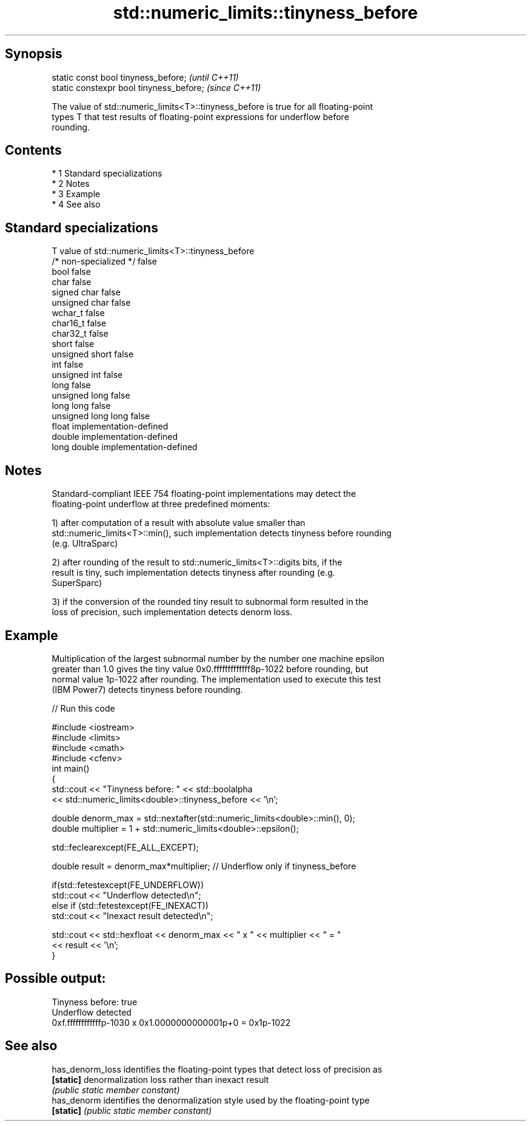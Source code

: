 .TH std::numeric_limits::tinyness_before 3 "Apr 19 2014" "1.0.0" "C++ Standard Libary"
.SH Synopsis
   static const bool tinyness_before;      \fI(until C++11)\fP
   static constexpr bool tinyness_before;  \fI(since C++11)\fP

   The value of std::numeric_limits<T>::tinyness_before is true for all floating-point
   types T that test results of floating-point expressions for underflow before
   rounding.

.SH Contents

     * 1 Standard specializations
     * 2 Notes
     * 3 Example
     * 4 See also

.SH Standard specializations

   T                     value of std::numeric_limits<T>::tinyness_before
   /* non-specialized */ false
   bool                  false
   char                  false
   signed char           false
   unsigned char         false
   wchar_t               false
   char16_t              false
   char32_t              false
   short                 false
   unsigned short        false
   int                   false
   unsigned int          false
   long                  false
   unsigned long         false
   long long             false
   unsigned long long    false
   float                 implementation-defined
   double                implementation-defined
   long double           implementation-defined

.SH Notes

   Standard-compliant IEEE 754 floating-point implementations may detect the
   floating-point underflow at three predefined moments:

   1) after computation of a result with absolute value smaller than
   std::numeric_limits<T>::min(), such implementation detects tinyness before rounding
   (e.g. UltraSparc)

   2) after rounding of the result to std::numeric_limits<T>::digits bits, if the
   result is tiny, such implementation detects tinyness after rounding (e.g.
   SuperSparc)

   3) if the conversion of the rounded tiny result to subnormal form resulted in the
   loss of precision, such implementation detects denorm loss.

.SH Example

   Multiplication of the largest subnormal number by the number one machine epsilon
   greater than 1.0 gives the tiny value 0x0.fffffffffffff8p-1022 before rounding, but
   normal value 1p-1022 after rounding. The implementation used to execute this test
   (IBM Power7) detects tinyness before rounding.

   
// Run this code

 #include <iostream>
 #include <limits>
 #include <cmath>
 #include <cfenv>
 int main()
 {
     std::cout << "Tinyness before: " << std::boolalpha
               << std::numeric_limits<double>::tinyness_before << '\\n';

     double denorm_max = std::nextafter(std::numeric_limits<double>::min(), 0);
     double multiplier = 1 + std::numeric_limits<double>::epsilon();

     std::feclearexcept(FE_ALL_EXCEPT);

     double result = denorm_max*multiplier; // Underflow only if tinyness_before

     if(std::fetestexcept(FE_UNDERFLOW))
         std::cout << "Underflow detected\\n";
     else if (std::fetestexcept(FE_INEXACT))
         std::cout << "Inexact result detected\\n";

     std::cout << std::hexfloat << denorm_max << " x " << multiplier  <<  " = "
               << result << '\\n';
 }

.SH Possible output:

 Tinyness before: true
 Underflow detected
 0xf.ffffffffffffp-1030 x 0x1.0000000000001p+0 = 0x1p-1022

.SH See also

   has_denorm_loss identifies the floating-point types that detect loss of precision as
   \fB[static]\fP        denormalization loss rather than inexact result
                   \fI(public static member constant)\fP
   has_denorm      identifies the denormalization style used by the floating-point type
   \fB[static]\fP        \fI(public static member constant)\fP
